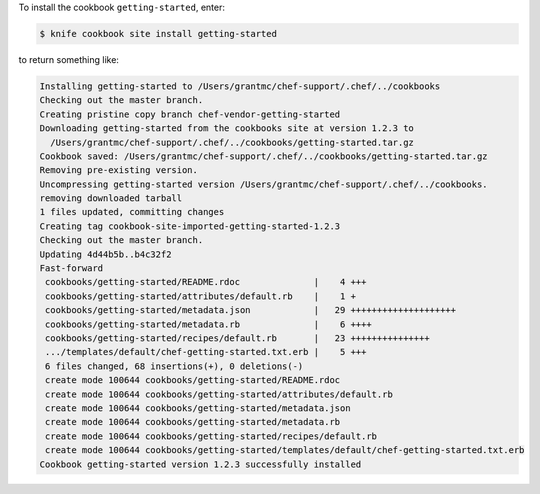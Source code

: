.. The contents of this file may be included in multiple topics (using the includes directive).
.. The contents of this file should be modified in a way that preserves its ability to appear in multiple topics.


To install the cookbook ``getting-started``, enter:

.. code-block:: bash

   $ knife cookbook site install getting-started

to return something like:

.. code-block:: bash

   Installing getting-started to /Users/grantmc/chef-support/.chef/../cookbooks
   Checking out the master branch.
   Creating pristine copy branch chef-vendor-getting-started
   Downloading getting-started from the cookbooks site at version 1.2.3 to
     /Users/grantmc/chef-support/.chef/../cookbooks/getting-started.tar.gz
   Cookbook saved: /Users/grantmc/chef-support/.chef/../cookbooks/getting-started.tar.gz
   Removing pre-existing version.
   Uncompressing getting-started version /Users/grantmc/chef-support/.chef/../cookbooks.
   removing downloaded tarball
   1 files updated, committing changes
   Creating tag cookbook-site-imported-getting-started-1.2.3
   Checking out the master branch.
   Updating 4d44b5b..b4c32f2
   Fast-forward
    cookbooks/getting-started/README.rdoc              |    4 +++  
    cookbooks/getting-started/attributes/default.rb    |    1 +
    cookbooks/getting-started/metadata.json            |   29 ++++++++++++++++++++
    cookbooks/getting-started/metadata.rb              |    6 ++++
    cookbooks/getting-started/recipes/default.rb       |   23 +++++++++++++++
    .../templates/default/chef-getting-started.txt.erb |    5 +++
    6 files changed, 68 insertions(+), 0 deletions(-)
    create mode 100644 cookbooks/getting-started/README.rdoc
    create mode 100644 cookbooks/getting-started/attributes/default.rb
    create mode 100644 cookbooks/getting-started/metadata.json
    create mode 100644 cookbooks/getting-started/metadata.rb
    create mode 100644 cookbooks/getting-started/recipes/default.rb
    create mode 100644 cookbooks/getting-started/templates/default/chef-getting-started.txt.erb
   Cookbook getting-started version 1.2.3 successfully installed 
